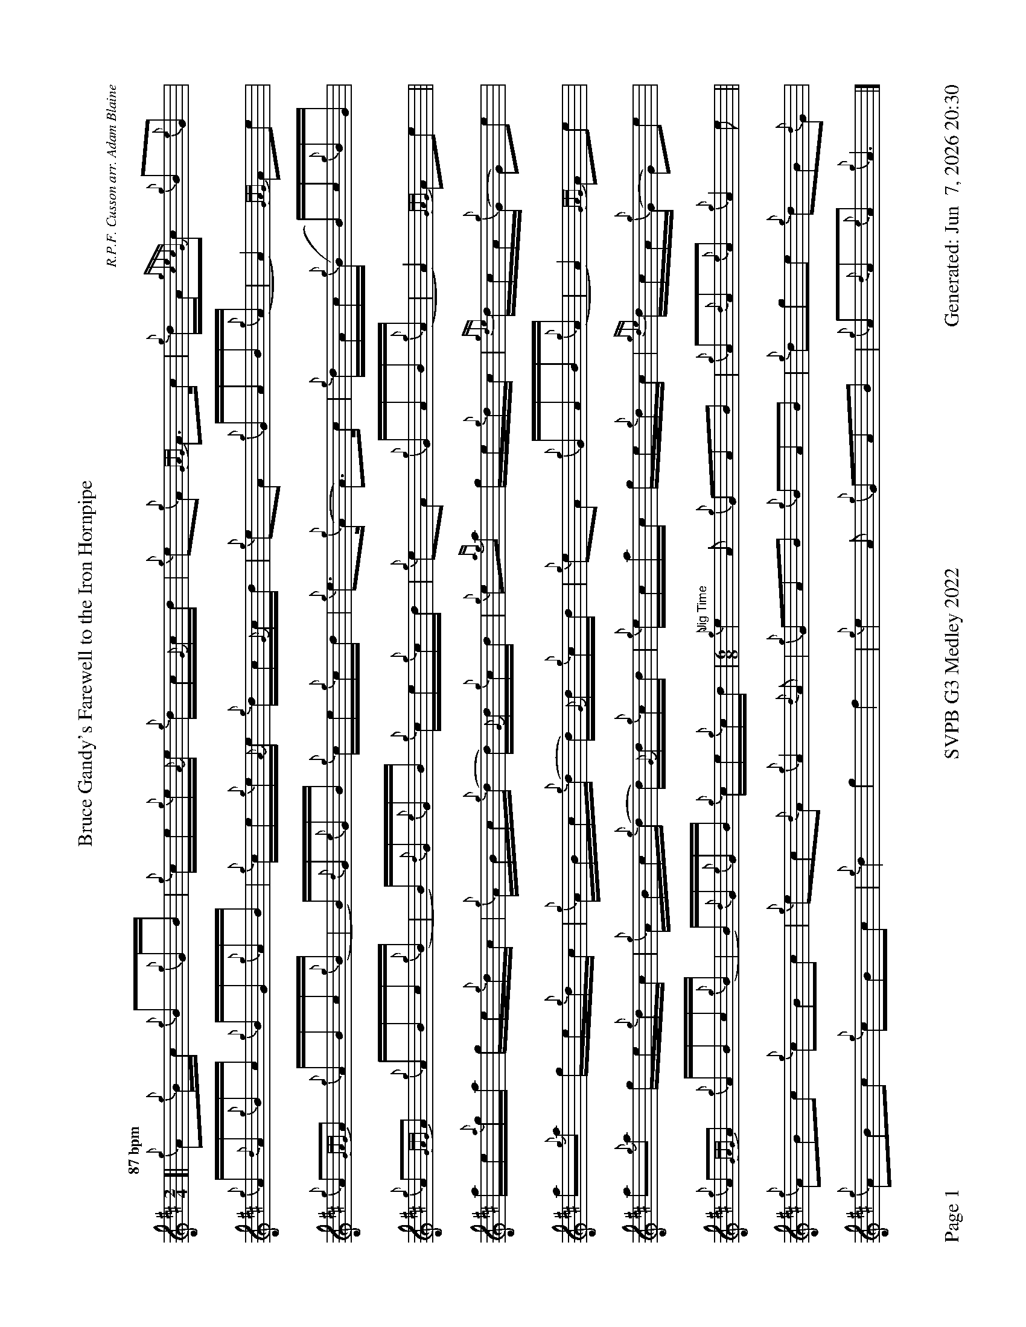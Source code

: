 %abc-2.2
I:abc-include style.abh
%%footer "Page $P	SVPB G3 Medley 2022	Generated: $D"
%%landscape 1
%%scale 0.6
X:1
T:Bruce Gandy's Farewell to the Iron Hornpipe
R:Hornpipe
C:R.P.F. Cusson arr. Adam Blaine
M:2/4
L:1/16
K:D
Q:"87 bpm"
[| {g}A2{g}Bc {g}B2{g}GB | {g}ce{g}e{A}e {g}dc{G}cd | {g}e2{g}A2 {GAG}A3c | {g}dA{gcecG}c2 {g}B2{e}G2 |
{g}A{d}A{g}Bc {g}BG{g}AB | {g}ce{g}e{A}e {g}dc{G}cd | {g}e2A2 {g}GAB{g}(A | A4) {GAG}A2e2 |
{g}A2{GAG}A2 {g}ABc{g}(B | B){d}G{e}GB {g}ce{g}cd | {g}e3{g}(A A3)c | {g}dAc{g}(B B)c{g}BG |
{g}A2{GAG}A2 {g}ABc{g}(B | B){d}G{e}GB {g}ce{g}cd |{g}e2A2 {g}GAB{g}(A | A4) {GAG}A2e2 ||
ae{a}ga ge{g}dc | {g}ABc{g}(d d){G}d{g}cd | {g}e2{ag}a2 ge{g}dc | {gde}dcA{g}(G G2)e2 | 
a2{g}a2 ge{g}dc | {g}ABc{g}(d d){G}d{g}cd | {g}e2A2 {g}GAB{g}(A | A4) {GAG}A2e2 |
a2{g}a2 ge{g}dc | {g}ABc{g}(d d){G}d{g}cd | {g}ecac ge{g}dc | {gde}dcA{g}(G G2)e2 | 
{g}A2{GAG}A2 {g}ABc{g}(B | B){d}G{e}GB {g}ce{g}cd | [M:6/8]"Jig Time" {g}e4A2 {g}G2A2B2 | {g}A2{d}A2{e}A2 {g}A4e2 ||
{g}A2B2c2 {g}c2B2c2 | {g}e2c2{d}A2 {g}A4{d}A2 | {g}G2A2B2 {g}B2A2B2 | {g}d2g2e2 {g}d2B2{d}G2 | 
{g}A2B2c2 {g}c2B2c2 | {g}d4 g4 f4 | {g}e4A2 {g}G2A2B2 | {g}A2{d}A2{e}A2 {g}A6|]

X:2
T:The Soup Dragon
C:Gordon Duncan
L:1/8
R:Jig
M:6/8
K:D
Q:"118 bpm"
[|: {g}fB{G}B {g}BAB | {g}ef{e}f {g}fed | e{g}e{A}e {gef}e2 d | {g}ef{e}f {g}ede |
{g}fB{G}B {g}BAB | {g}ef{e}f {g}fed | e{g}e{A}e {g}f2 e | ["1." {g}dB{d}A {gBG}B3 :|] ["2." {g}dB{d}A {gBG}B2 e||
[|: {g}fa{g}a {g}afd | {g}ef{e}f {g}fed | e{g}e{A}e {gef}e2 d | {g}ef{e}f {g}ede |
["1." {g}fa{g}a {g}afd | {g}ef{e}f {g}fed | e{g}e{A}e {g}f2 e | {g}dB{d}A {gBG}B2 e :|]
{g}fB{G}B {g}BAB | {g}ef{e}f {g}fed | e{g}e{A}e {g}f2 e | {g}dB{d}A {gBG}B3 |]

X:3
T:Skyeman's Jig
C:Duncan Johnstone
L:1/8
R:Jig
M:6/8
K:D
Q:"118 bpm"
[|: {g}A{d}A{e}A {gef}e2 d | {g}efg {ef}e2 d | {gBd}B2 {e}G {g}G{d}G{e}G | {g}dB{d}G {gBd}B2 e |
{g}A{d}A{e}A {gef}e2 d | {g}efg {ef}e2 d | {gef}e2 d {gf}g2 G | {g}B{d}A{e}A {GAG}A2 e :|]
[| a2{GdG}a {f}g2 e | {g}edg {ef}e2 d | {gBd}B2 {e}G {g}G{d}G{e}G | {g}dB{d}G {gBd}B2 e |
 a2{GdG}a {f}g2 e | {g}edg {ef}e2 d | {gef}e2 d {gf}g2 G | {g}B{d}A{e}A {g}Ade |
 a2{GdG}a {f}g2 e | {g}edg {ef}e2 d | {gBd}B2 {e}G {g}G{d}G{e}G | {g}dB{d}G {gBd}B2 e |
 {g}A{d}A{e}A {gef}e2 d | {g}efg {ef}e3  [M:9/8] | {g}ed{G}d gB{d}G {g}B{d}A{e}A [M:2/4] "Slow Air Tempo" | {GAG}A4 |]

X:4
T:The Wish
C:Lyric Todkill
L:1/8
R:Slow Air
M:3/4
K:D
Q:"65 bpm"
[| {g}Bd {ag}a3g | {a}fa {c}d3c | {g}Bd {gf}g3B | {d}c4 {G}A2 | 
{g}Bd {ag}a3g | {a}fa {c}d3c | {g}Bd {gf}g2{ag}a2 | {c}d3e {g}fg ||
{ag}a3g {a}fd | {g}A/B/d {gf}g3a | {e}f3a {fg}fd | {ge}f2 {g}e3d |
{ag}a3g {a}fd | {g}A/B/d {gf}g3d | {g}c2 {ag}a2 c2 | {g}d4 {G}A2 |
"55 bpm"{g}Bd {ag}a3g [M:5/4]| {a}fd {g}A/B/d {gf}g3d {g}c/d/e "Spey Time 116 bpm"[M:C]|{ag}a4 c4 |]

X:5
T:Fiddler's Joy
R:Strathspey
Z:Transcribed 31 May, 2018 by Stephen Beitzel
C:Trad., arr. by Adam Blaine
M:C
L:1/8
K:D
Q:"116 bpm"
[|: {Gdc}d2 {g}f<a {AGAG}A>a f/e/d | {gcd}c2 {e}A>{d}c {g}e>f {a}g/f/e | {Gdc}d2 {g}f<a {AGAG}A>a f/e/d | {gcd}c<{e}A {a}g/f/e {Gdc}d2 {gdG}d>A :|]
{Gdc}d>e {g}f>d {g}f<a {fg}f>d | {gf}g>A {gef}e>d {g}c<e {g}A/B/c | {Gdc}d>e {g}f>d {g}f<a {fg}f>d | {gcd}c<{e}A {a}g/f/e {Gdc}d2 {gdG}d>A |
{Gdc}d>e {g}f>d {g}f<a {fg}f>d | {gf}g>A {gef}e>d {g}c<e {A}e/f/g | a/g/f {a}g/f/e {g}f/e/d {g}e/f/g [M:2/4] | {cd}c<{e}A {a}g/f/e [M:C|] | "Reel Tempo" {Gdc}d4 {g}B2c2 |]

X:6
T:Alex Macdonald (Reel)
C:Traditional arr. Adam Blaine
R:Reel
M:C|
L:1/8
K:D
Q:"87 bpm"
[| {Gdc}d3c {g}B{d}B{e}BA | {g}B{d}B{e}Bc {Gdc}d2{g}dB | {g}cd{g}ec {g}A{d}A{e}A{d}B | {gAGAG}A2 {g}AB {g}cd{g}ec |
{gc}d3c {g}B{d}B{e}BA | {g}B{d}B{e}Bc {Gdc}d2{g}dB | {g}cd{g}eA {g}ca{g}aA | {g}ce{g}dc {g}B{d}B{e}Bc |
{Gdc}d3e {g}fd{gdedG}d2 | afad {gcd}c2{g}cB | {gAGAG}A2{g}A{d}c {g}ec{g}Ae | {g}A{d}c{g}eA {gcd}c3B | 
{g}d{e}d{G}de {g}fd{g}d{G}d | afad {gcd}c2{e}B2 | {g}cd{g}eA {g}ca{g}aA | {g}ce{g}dc {g}B{d}B{e}Bc |]

X:7
T:MacArthur Road
R:Reel
C:Dave Richardson
L:1/8
M:C|
K:D
Q:"87 bpm"
[|{g}dA {gAGAG}A2 {g}AB{g}de | {fege} f2 {g}fd {g}ed{g}Bd | {gef}e2 {A}ef {g}ed{g}Bd | {g}ef{g}fd {g}ed{g}Be |
{g}dA {gAGAG}A2 {g}AB{g}de | {fege} f2 {g}fd {g}ed{g}Bd | {gef}e2 {A}ef {g}ed{g}B{d}A| {g}AB{g}de {Gdc}d2 {g}de ||
{g}fA {gAGAG}A2 {g}fAgA | {gfg}f2 ge {g}fd{g}Bd | {gef}e2 {A}ef {g}ed{g}Bd | {g}ef{g}fd {g}ed{g}Bd |
{g}fA {gAGAG}A2 {g}fAgA | {gfg}f2 ge {g}fd{g}Bd | {gef}e2 {A}ef {g}ed{g}B{d}A | {g}AB{g}de {Gdc}d2 {g}de |
{g}fA {gAGAG}A2 {g}fAgA | {g}fAgA {g}fd{g}Bd | {gef}e2 {A}ef {g}ed{g}Bd | {g}e4 {g}f2g2 |
"    Welcome back to Wish.com"{ag}(a4 a2)g2 | {a}f2d2 {g}ABd2 | {gf}0g8 | d4 {g}c4 | {ag}a4 {g}cd{g}ea |
dA {gAGAG}A2 {g}AB{g}de | {g}faga fA{g}Bd | {g}e3f {g}ed{g}B{d}A | {gf}g3 {a}f3 d2 | {g}e3f {g}ed{g}B{d}(A | A)B{g}de {g}d z3 |]

